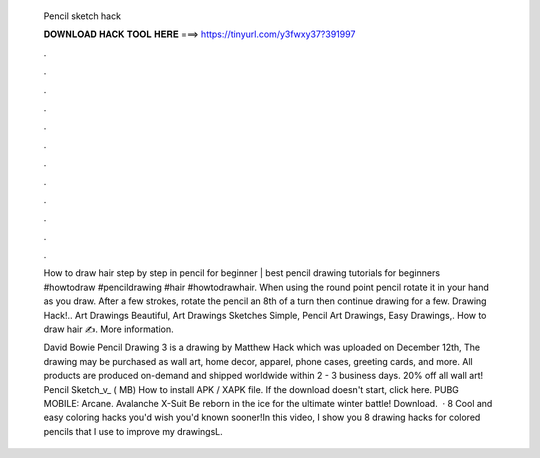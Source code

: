   Pencil sketch hack
  
  
  
  𝐃𝐎𝐖𝐍𝐋𝐎𝐀𝐃 𝐇𝐀𝐂𝐊 𝐓𝐎𝐎𝐋 𝐇𝐄𝐑𝐄 ===> https://tinyurl.com/y3fwxy37?391997
  
  
  
  .
  
  
  
  .
  
  
  
  .
  
  
  
  .
  
  
  
  .
  
  
  
  .
  
  
  
  .
  
  
  
  .
  
  
  
  .
  
  
  
  .
  
  
  
  .
  
  
  
  .
  
  How to draw hair step by step in pencil for beginner | best pencil drawing tutorials for beginners #howtodraw #pencildrawing #hair #howtodrawhair. When using the round point pencil rotate it in your hand as you draw. After a few strokes, rotate the pencil an 8th of a turn then continue drawing for a few. Drawing Hack!.. Art Drawings Beautiful, Art Drawings Sketches Simple, Pencil Art Drawings, Easy Drawings,. How to draw hair ✍. More information.
  
  David Bowie Pencil Drawing 3 is a drawing by Matthew Hack which was uploaded on December 12th, The drawing may be purchased as wall art, home decor, apparel, phone cases, greeting cards, and more. All products are produced on-demand and shipped worldwide within 2 - 3 business days. 20% off all wall art! Pencil Sketch_v_ ( MB) How to install APK / XAPK file. If the download doesn't start, click here. PUBG MOBILE: Arcane. Avalanche X-Suit Be reborn in the ice for the ultimate winter battle! Download.  · 8 Cool and easy coloring hacks you'd wish you'd known sooner!In this video, I show you 8 drawing hacks for colored pencils that I use to improve my drawingsL.
